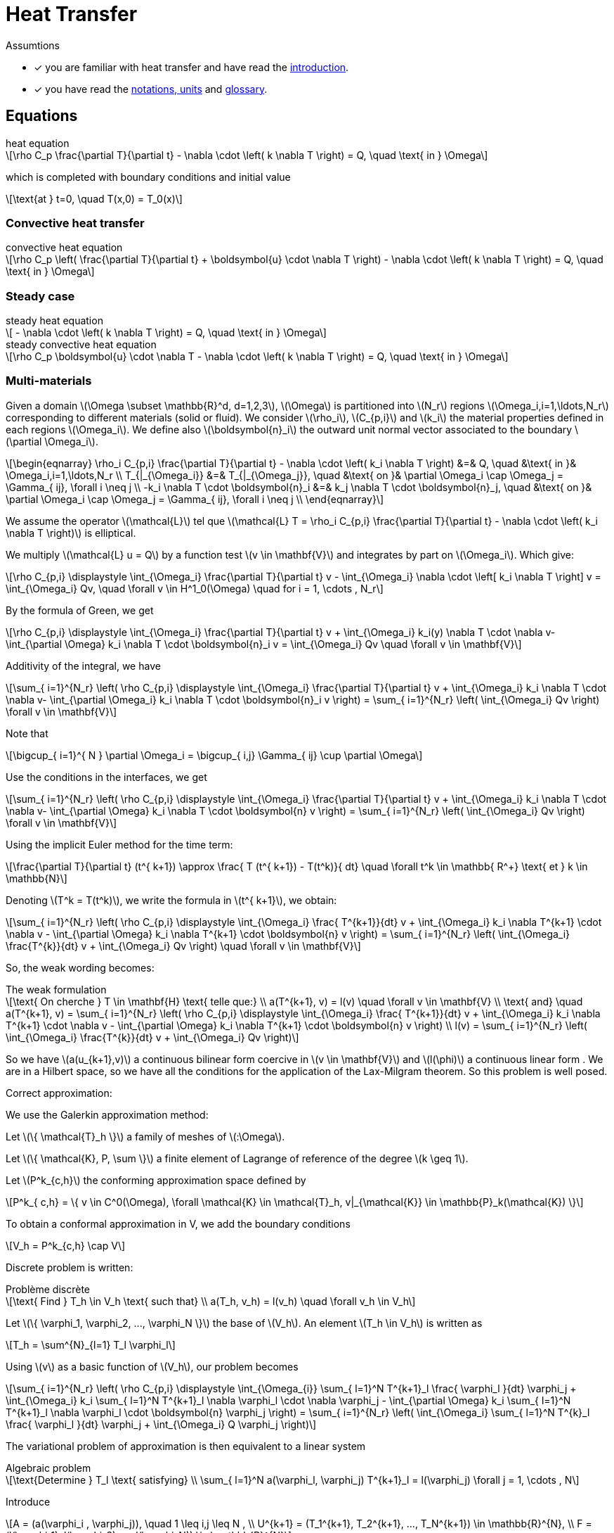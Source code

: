 :stem: latexmath
:page-pseudocode: [“radiative”]

= Heat Transfer

Assumtions

* [x] you are familiar with heat transfer and have read the xref:introduction.adoc[introduction].
* [x] you have read the xref:units.adoc[notations, units] and xref:glossary.adoc[glossary].

== Equations

[stem]
.heat equation
++++
\rho C_p \frac{\partial T}{\partial t} - \nabla \cdot \left( k \nabla T \right) = Q, \quad \text{ in } \Omega
++++

which is completed with boundary conditions and initial value

[stem]
++++
\text{at } t=0, \quad T(x,0) = T_0(x)
++++

=== Convective heat transfer

[stem]
.convective heat equation
++++
\rho C_p \left( \frac{\partial T}{\partial t} + \boldsymbol{u} \cdot \nabla T \right) - \nabla \cdot \left( k \nabla T \right) = Q, \quad \text{ in } \Omega
++++

=== Steady case

[stem]
.steady heat equation
++++
 - \nabla \cdot \left( k \nabla T \right) = Q, \quad \text{ in } \Omega
++++

[stem]
.steady convective heat equation
++++
\rho C_p  \boldsymbol{u} \cdot \nabla T - \nabla \cdot \left( k \nabla T \right) = Q, \quad \text{ in } \Omega
++++

=== Multi-materials

Given a domain stem:[\Omega \subset \mathbb{R}^d, d=1,2,3], stem:[\Omega] is partitioned into stem:[N_r] regions stem:[\Omega_i,i=1,\ldots,N_r] corresponding to different materials (solid or fluid). We consider stem:[\rho_i], stem:[C_{p,i}] and stem:[k_i] the material properties defined in each regions stem:[\Omega_i]. We define also  stem:[\boldsymbol{n}_i] the outward unit normal vector associated to the boundary stem:[\partial \Omega_i].

[stem]
++++
\begin{eqnarray}
\rho_i C_{p,i} \frac{\partial T}{\partial t} - \nabla \cdot \left( k_i \nabla T \right) &=& Q, \quad &\text{ in }& \Omega_i,i=1,\ldots,N_r \\
T_{|_{\Omega_i}} &=& T_{|_{\Omega_j}}, \quad &\text{ on }& \partial \Omega_i \cap \Omega_j = \Gamma_{ ij}, \forall i \neq j \\
-k_i \nabla T  \cdot \boldsymbol{n}_i &=& k_j \nabla T \cdot \boldsymbol{n}_j, \quad &\text{ on }& \partial \Omega_i \cap \Omega_j = \Gamma_{ ij}, \forall i \neq j \\
\end{eqnarray}
++++

We assume the operator stem:[\mathcal{L}] tel que stem:[\mathcal{L} T = \rho_i C_{p,i} \frac{\partial T}{\partial t} - \nabla \cdot \left( k_i \nabla T \right)] is elliptical.

We multiply stem:[\mathcal{L} u = Q] by a function test stem:[v \in \mathbf{V}] and integrates by part on stem:[\Omega_i]. Which give:

[stem]
++++
\rho C_{p,i} \displaystyle \int_{\Omega_i} \frac{\partial T}{\partial t} v - \int_{\Omega_i} \nabla \cdot \left[ k_i \nabla T \right] v = \int_{\Omega_i} Qv, \quad \forall v \in H^1_0(\Omega) \quad for i = 1, \cdots , N_r
++++

By the formula of Green, we get

[stem]
++++
\rho C_{p,i} \displaystyle \int_{\Omega_i} \frac{\partial T}{\partial t} v + \int_{\Omega_i} k_i(y) \nabla T \cdot \nabla v- \int_{\partial \Omega} k_i \nabla T \cdot \boldsymbol{n}_i v = \int_{\Omega_i} Qv \quad \forall v \in \mathbf{V}
++++

Additivity of the integral, we have

[stem]
++++
\sum_{ i=1}^{N_r} \left( \rho C_{p,i} \displaystyle \int_{\Omega_i} \frac{\partial T}{\partial t} v + \int_{\Omega_i} k_i \nabla T \cdot \nabla v- \int_{\partial \Omega_i} k_i \nabla T \cdot \boldsymbol{n}_i v \right) = \sum_{ i=1}^{N_r} \left( \int_{\Omega_i} Qv \right) \forall v \in \mathbf{V}
++++

Note that

[stem]
++++
\bigcup_{ i=1}^{ N } \partial \Omega_i = \bigcup_{ i,j} \Gamma_{ ij} \cup \partial \Omega
++++

Use the conditions in the interfaces, we get

[stem]
++++
\sum_{ i=1}^{N_r} \left( \rho C_{p,i} \displaystyle \int_{\Omega_i} \frac{\partial T}{\partial t} v + \int_{\Omega_i} k_i \nabla T \cdot \nabla v- \int_{\partial \Omega} k_i \nabla T \cdot \boldsymbol{n} v \right) = \sum_{ i=1}^{N_r} \left( \int_{\Omega_i} Qv \right) \forall v \in \mathbf{V}
++++

Using the implicit Euler method for the time term:

[stem]
++++
\frac{\partial T}{\partial t} (t^{ k+1}) \approx \frac{ T (t^{ k+1}) - T(t^k)}{ dt} \quad \forall t^k \in \mathbb{ R^+} \text{ et } k \in \mathbb{N}
++++

Denoting stem:[T^k = T(t^k)], we write the formula in  stem:[t^{ k+1}], we obtain:

[stem]
++++
\sum_{ i=1}^{N_r} \left( \rho C_{p,i} \displaystyle \int_{\Omega_i} \frac{ T^{k+1}}{dt} v + \int_{\Omega_i} k_i \nabla T^{k+1} \cdot \nabla v - \int_{\partial \Omega} k_i \nabla T^{k+1} \cdot \boldsymbol{n} v \right) = \sum_{ i=1}^{N_r} \left( \int_{\Omega_i} \frac{T^{k}}{dt} v + \int_{\Omega_i} Qv \right) \quad \forall v \in \mathbf{V}
++++

So, the weak wording becomes:

[stem]
.The weak formulation
++++
\text{ On cherche } T \in \mathbf{H} \text{ telle que:}

\\
a(T^{k+1}, v) = l(v) \quad \forall v \in \mathbf{V}

\\
\text{ and} \quad

a(T^{k+1}, v) = \sum_{ i=1}^{N_r} \left( \rho C_{p,i} \displaystyle \int_{\Omega_i} \frac{ T^{k+1}}{dt} v + \int_{\Omega_i} k_i \nabla T^{k+1} \cdot \nabla v - \int_{\partial \Omega} k_i \nabla T^{k+1} \cdot \boldsymbol{n} v \right)

\\

l(v) = \sum_{ i=1}^{N_r} \left( \int_{\Omega_i} \frac{T^{k}}{dt} v + \int_{\Omega_i} Qv \right)

++++

So we have stem:[a(u_{k+1},v)] a continuous bilinear form coercive in  stem:[v \in \mathbf{V}] and stem:[l(\phi)] a continuous linear form . We are in a Hilbert space, so we have all the conditions for the application of the Lax-Milgram theorem. So this problem is well posed.

Correct approximation:

We use the Galerkin approximation method:

Let stem:[\{ \mathcal{T}_h \}] a family of meshes of stem:[:\Omega].

Let stem:[\{ \mathcal{K}, P, \sum \}] a finite element of Lagrange of reference of the degree stem:[k \geq 1].

Let stem:[P^k_{c,h}] the conforming approximation space defined by

[stem]
++++
P^k_{ c,h} = \{ v \in C^0(\Omega), \forall \mathcal{K} \in \mathcal{T}_h, v|_{\mathcal{K}} \in \mathbb{P}_k(\mathcal{K}) \}

++++

To obtain a conformal approximation in V, we add the boundary conditions

[stem]
++++
V_h = P^k_{c,h} \cap V

++++

Discrete problem is written:

[stem]
.Problème discrète
++++
\text{ Find } T_h \in V_h \text{ such that}

\\

a(T_h, v_h) = l(v_h) \quad \forall v_h \in V_h

++++

Let stem:[\{ \varphi_1, \varphi_2, ..., \varphi_N \}] the base of stem:[V_h]. An element stem:[T_h \in V_h] is written as

[stem]
++++
T_h = \sum^{N}_{l=1} T_l \varphi_l
++++

Using stem:[v] as a basic function of stem:[V_h], our problem becomes

[stem]
++++
\sum_{ i=1}^{N_r}  \left( \rho C_{p,i} \displaystyle \int_{\Omega_{i}} \sum_{ l=1}^N T^{k+1}_l \frac{ \varphi_l }{dt} \varphi_j + \int_{\Omega_i} k_i \sum_{ l=1}^N T^{k+1}_l \nabla \varphi_l \cdot \nabla \varphi_j - \int_{\partial \Omega} k_i \sum_{ l=1}^N T^{k+1}_l \nabla \varphi_l \cdot \boldsymbol{n} \varphi_j \right) = \sum_{ i=1}^{N_r} \left( \int_{\Omega_i} \sum_{ l=1}^N T^{k}_l \frac{ \varphi_l }{dt} \varphi_j + \int_{\Omega_i} Q \varphi_j \right)

++++

The variational problem of approximation is then equivalent to a linear system

[stem]
.Algebraic problem
++++
\text{Determine } T_l \text{ satisfying}
\\
\sum_{ l=1}^N a(\varphi_l, \varphi_j) T^{k+1}_l = l(\varphi_j) \forall j = 1, \cdots , N
++++

Introduce

[stem]
++++
A = (a(\varphi_i , \varphi_j)), \quad 1 \leq i,j \leq N ,

\\

U^{k+1} = (T_1^{k+1}, T_2^{k+1}, ..., T_N^{k+1}) \in \mathbb{R}^{N},

\\

F = (l(\varphi_1), l(\varphi_2), ..., l(\varphi_N)) \in \mathbb{R}^{N}

++++

We write the system in matrix form

[stem]
++++
AU = F
++++



=== Variational formulation and discretization of the heat equation with radiative boundary conditions on several surfaces

WARNING: Radiative heat transfer is not yet available in the toolboxes. An application implementing radiative heat is currently available in feelpp/doc/manual/heat.

Let stem:[\partial\Omega_D] and stem:[\partial \Omega_N] be the portions of the boundary where Dirichlet and Neumann boundary conditions are applied, respectively. Let us write the variational formulation of the heat equation: find stem:[T \in H^1((0,T);H^1(\Omega))] such that, for all stem:[\phi \in H^1_{0,\partial \Omega_D}(\Omega)]

[[heat_eq_variational]]
====
[stem]
++++
\int_\Omega \rho c_p \partial_t T \phi + \int_\Omega k \nabla T \cdot \nabla \phi + \int_{\partial \Omega_R} k \nabla T \cdot \vec{n} \phi = \int_\Omega S \phi - \int_{\partial \Omega_N} k \nabla T \cdot \vec{n} \phi.
++++
====

When the radiative boundary stem:[\partial \Omega_R] is composed of several subsurfaces that can exchange heat through radiation, the associated radiative boundary condition is complex. In fact, each surface receives heat contributions from the other ones, proportionally to the values of the corresponding view factors. From Modest's book <<Radiative_heat_transfer>>, equation (5.28), the radiative heat flux at point stem:[x] of stem:[\partial \Omega_R] is

====
[stem]
++++
\frac{q(x)}{\epsilon(x)} - \int_{\partial \Omega_R} (\frac{1}{\epsilon(x')}-1)q(x')dF_{x-x'} = E_b(x) -  \int_{\partial \Omega_R} E_b(x') dF_{x-x'}.
++++
====

In this equation, stem:[q=\nabla T \cdot \vec{n}, E_b(x)=\sigma T^4], stem:[\epsilon(x)] is the emittance and stem:[dF_{x-x'}] is the view factor between the infinitesimal areas surrounding points stem:[x,x'].

Let us now propose a variational formulation for this equation. Let stem:[\psi \in \mathbb{P}^0_{d}(\partial \Omega_R)] be discontinuous, piecewise constant basis functions. Functions stem:[\psi] are elementwise discontinuous; however, one could choose to work, as a first approximation, with stem:[\Psi \in P], where stem:[P] a space of discontinuous, piecewise constant basis functions, where discontinuities are not elementwise, but for example discontinuous in correspondence of different radiating surfaces. In the following, we will use stem:[\psi] to denote test functions and stem:[N_h] to denote the cardinality of the test space. We have

====
[stem]
++++
\begin{multline}
\int_{\partial \Omega_R} \frac{q(x)}{\epsilon(x)} \psi_j - \int_{\partial \Omega_R}\int_{\partial \Omega_R} (\frac{1}{\epsilon(x')}-1)q(x')dF_{x-x'} \psi_j \\
= \int_{\partial \Omega_R}  E_b(x) \psi_j-   \int_{\partial \Omega_R} \int_{\partial \Omega_R} E_b(x') dF_{x-x'} \psi_j.
\end{multline}
++++
====

By decomposing stem:[q(x)=\sum_{i=0}^{N_h} q_i \psi_i(x)], the first term of the left-hand side gives rise to a mass matrix stem:[M_{ij} = \int_{\partial \Omega_R} \epsilon_i^{-1} \psi_i\psi_j].
The non-linearity in stem:[q] is handled iteratively: the second term on the left-hand side is treated explicitly and moved to the right-hand side. It can be decomposed as a function of coefficients stem:[q_i] as stem:[N_{j}(q) = \int_{\partial \Omega_R} \Big( \sum_{A_k} \frac{1}{A_k} \int_{A_k} (\frac{1}{\epsilon_k}-1) q_k F_{ik} \, dA \Big)\psi_j].
The right-hand side is of the form stem:[D_j(T) = \int_{\partial \Omega_R} ( \sigma T^4 + \sum_{A_k} \frac{1}{A_k} \int_{A_k} T^4_k F_{jk} \, dA) \psi_j].

Due to the presence of the fourth power of the temperature and the non-linearity of the equation with respect to temperature and heat flux, two nested iterative loops are proposed. In the following algorithm, stem:[n] denotes time indices, stem:[k] denotes the indices of the temperature loop and stem:[l] denotes the indices of the flux loop.

.Double iterative loop
++++
<pre id="radiative" style="display:hidden;">
\begin{algorithm}
    \caption{Solution of the heat equation with radiative BC on the timestep $\Delta t$.}
    \begin{algorithmic}
    \STATE $T^{n}=T^{n,0}$, $q^{n}=q^{n,0,0}$
    \STATE $T^{n+1,0} = Heat_{\Delta t}(T^n,q^{n})$;
    \STATE $q^{n+1,0,0} = q^{n}$
    \WHILE{$||T^{n+1,k+1} -T^{n+1,k}||/||T^{n+1,0}|| > \tau_T$}
        \STATE $T^{n+1,k} \leftarrow T^{n+1,k+1}$
        \STATE $q^{n+1,k,0} = M_{ij}^{-1} (D_j(T^{n+1,k})-N_{ij}(q^{n+1,k+1,0}))$
        \WHILE{$||q^{n+1,k,l} -q^{n+1,k,l-1}||/||q^{n+1,k,0}|| > \tau_q$}
            \STATE $q^{n+1,k,l-1} \leftarrow q^{n+1,k,l}$
            \STATE $q^{n+1,k,l} = M_{ij}^{-1} (D_j(T^{n+1,k})-N_{j}(q^{n+1,k,l-1}))$
        \ENDWHILE
        \STATE $q^{n+1,k+1,0} \leftarrow q^{n+1,k,l}$
        \STATE $T^{n+1,k+1} = Heat_{\Delta t}(T^{n+1,k},q^{n+1,k+1,0})$
    \ENDWHILE
    \STATE $T^{n+1} \leftarrow T^{n+1,k+1}$
    \STATE $q^{n+1} \leftarrow q^{n+1,k+1,0}$
    \end{algorithmic}
\end{algorithm}
</pre>
++++

== Bibliography

<<Radiative_heat_transfer>> Modest, M.F., _Radiative Heat Transfer_, Elsevier Science (2013) https://doi.org/10.1016/C2010-0-65874-3
